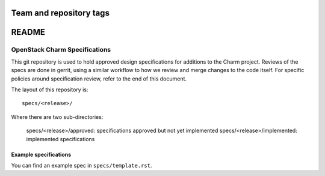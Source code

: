 ========================
Team and repository tags
========================

.. image:: https://governance.openstack.org/tc/badges/charm-specs.svg
    :target: https://governance.openstack.org/tc/reference/tags/index.html

.. Change things from this point on

=======
README
=======

OpenStack Charm Specifications
==============================


This git repository is used to hold approved design specifications for additions
to the Charm project.  Reviews of the specs are done in gerrit, using a similar
workflow to how we review and merge changes to the code itself. For specific
policies around specification review, refer to the end of this document.

The layout of this repository is::

  specs/<release>/

Where there are two sub-directories:

  specs/<release>/approved: specifications approved but not yet implemented
  specs/<release>/implemented: implemented specifications

Example specifications
----------------------

You can find an example spec in ``specs/template.rst``.

